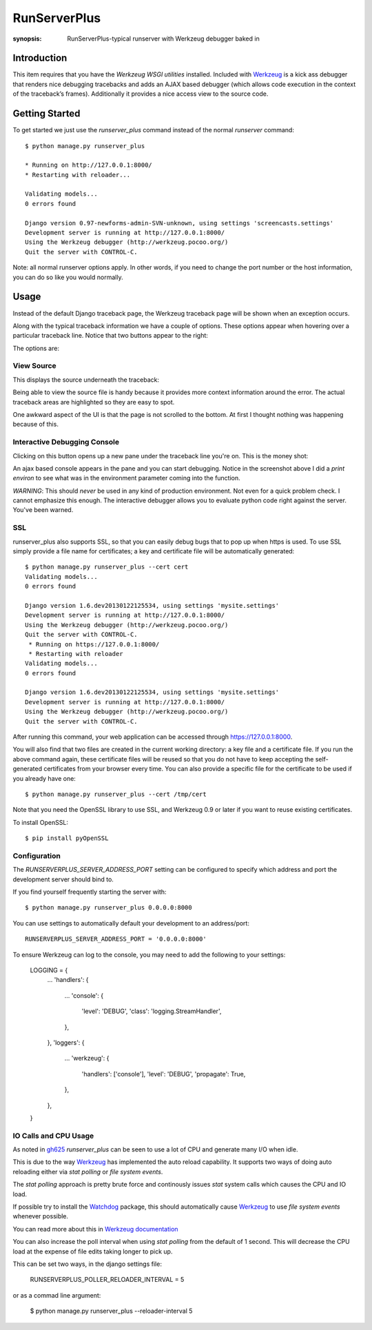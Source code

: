 RunServerPlus
=============

:synopsis: RunServerPlus-typical runserver with Werkzeug debugger baked in


Introduction
------------

This item requires that you have the `Werkzeug WSGI utilities` installed.
Included with Werkzeug_ is a kick ass debugger that renders nice
debugging tracebacks and adds an AJAX based debugger (which allows code execution 
in the context of the traceback’s frames).  Additionally it provides a nice 
access view to the source code.


Getting Started
---------------

To get started we just use the *runserver_plus* command instead of the normal
*runserver* command::

  $ python manage.py runserver_plus

  * Running on http://127.0.0.1:8000/
  * Restarting with reloader...

  Validating models...
  0 errors found

  Django version 0.97-newforms-admin-SVN-unknown, using settings 'screencasts.settings'
  Development server is running at http://127.0.0.1:8000/
  Using the Werkzeug debugger (http://werkzeug.pocoo.org/)
  Quit the server with CONTROL-C.

Note: all normal runserver options apply. In other words, if you need to change
the port number or the host information, you can do so like you would normally.


Usage
-----

Instead of the default Django traceback page, the Werkzeug traceback page 
will be shown when an exception occurs.

.. image:: https://f.cloud.github.com/assets/202559/1261027/2637f826-2c22-11e3-83c6-646acc87808b.png
    :alt: werkzeug-traceback

Along with the typical traceback information we have a couple of options. These
options appear when hovering over a particular traceback line.  Notice that
two buttons appear to the right:

.. image:: https://f.cloud.github.com/assets/202559/1261035/558ad0ee-2c22-11e3-8ddd-6678d84d77e7.png
    :alt: werkzeug-options

The options are:


View Source
^^^^^^^^^^^

This displays the source underneath the traceback:

.. image:: https://f.cloud.github.com/assets/202559/1261036/583c8c42-2c22-11e3-9eb9-5c16b8732512.png
    :alt: werkzeug-source

Being able to view the source file is handy because it provides more
context information around the error.  The actual traceback areas are 
highlighted so they are easy to spot.

One awkward aspect of the UI is that the page is not scrolled to the bottom.
At first I thought nothing was happening because of this.


Interactive Debugging Console
^^^^^^^^^^^^^^^^^^^^^^^^^^^^^

Clicking on this button opens up a new pane under the traceback line
you're on. This is the money shot:

.. image:: https://f.cloud.github.com/assets/202559/1261037/5d12eda6-2c22-11e3-802a-2639ff8813fa.png
    :alt: werkzeug-debugger

An ajax based console appears in the pane and you can start debugging.
Notice in the screenshot above I did a `print environ` to see what was in the
environment parameter coming into the function.

*WARNING*: This should *never* be used in any kind of production environment.
Not even for a quick problem check.  I cannot emphasize this enough. The
interactive debugger allows you to evaluate python code right against the
server.  You've been warned.

.. _`Werkzeug WSGI utilities`: http://werkzeug.pocoo.org/


SSL
^^^

runserver_plus also supports SSL, so that you can easily debug bugs that to pop up 
when https is used. To use SSL simply provide a file name for certificates;  
a key and certificate file will be automatically generated::

  $ python manage.py runserver_plus --cert cert
  Validating models...
  0 errors found

  Django version 1.6.dev20130122125534, using settings 'mysite.settings'
  Development server is running at http://127.0.0.1:8000/
  Using the Werkzeug debugger (http://werkzeug.pocoo.org/)
  Quit the server with CONTROL-C.
   * Running on https://127.0.0.1:8000/
   * Restarting with reloader
  Validating models...
  0 errors found

  Django version 1.6.dev20130122125534, using settings 'mysite.settings'
  Development server is running at http://127.0.0.1:8000/
  Using the Werkzeug debugger (http://werkzeug.pocoo.org/)
  Quit the server with CONTROL-C.
  
After running this command, your web application can be accessed through 
https://127.0.0.1:8000. 

You will also find that two files are created in  the current working directory: 
a key file and a certificate file. If you run the above command again, these 
certificate files will be reused so that you do not have to keep accepting the 
self-generated certificates from your browser every time. You can also provide 
a specific file for the certificate to be used if you already have one::

  $ python manage.py runserver_plus --cert /tmp/cert 
  
Note that you need the OpenSSL library to use SSL, and Werkzeug 0.9 or later 
if you want to reuse existing certificates. 

To install OpenSSL::

  $ pip install pyOpenSSL

Configuration
^^^^^^^^^^^^^

The `RUNSERVERPLUS_SERVER_ADDRESS_PORT` setting can be configured to specify
which address and port the development server should bind to.

If you find yourself frequently starting the server with::

  $ python manage.py runserver_plus 0.0.0.0:8000

You can use settings to automatically default your development to an address/port::

    RUNSERVERPLUS_SERVER_ADDRESS_PORT = '0.0.0.0:8000'

To ensure Werkzeug can log to the console, you may need to add the following
to your settings:

  LOGGING = {
      ...
      'handlers': {
          ...
          'console': {
              'level': 'DEBUG',
              'class': 'logging.StreamHandler',
          },
      },
      'loggers': {
          ...
          'werkzeug': {
              'handlers': ['console'],
              'level': 'DEBUG',
              'propagate': True,
          },
      },
  }

IO Calls and CPU Usage
^^^^^^^^^^^^^^^^^^^^^^

As noted in gh625_ `runserver_plus` can be seen to use a lot of CPU and generate many
I/O when idle.

This is due to the way Werkzeug_ has implemented the auto reload capability.
It supports two ways of doing auto reloading either via `stat polling` or `file system events`.

The `stat polling` approach is pretty brute force and continously issues `stat` system calls which
causes the CPU and IO load.

If possible try to install the Watchdog_ package, this should automatically cause Werkzeug_ to use
`file system events` whenever possible.

You can read more about this in `Werkzeug documentation <http://werkzeug.pocoo.org/docs/0.10/serving/#reloader>`_

You can also increase the poll interval when using `stat polling` from the default of 1 second. This 
will decrease the CPU load at the expense of file edits taking longer to pick up.

This can be set two ways, in the django settings file:

    RUNSERVERPLUS_POLLER_RELOADER_INTERVAL = 5

or as a commad line argument:

  $ python manage.py runserver_plus --reloader-interval 5
  
.. _gh625: https://github.com/django-extensions/django-extensions/issues/625
.. _Werkzeug: http://werkzeug.pocoo.org/
.. _Watchdog: https://pypi.python.org/pypi/watchdog
